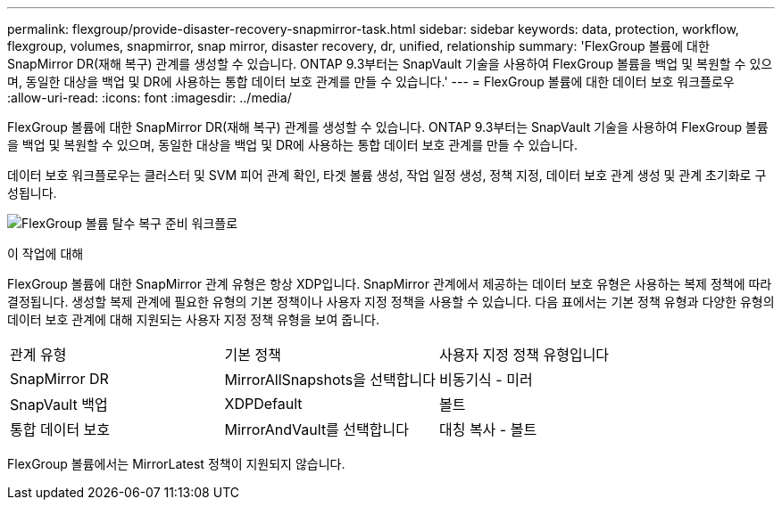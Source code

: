 ---
permalink: flexgroup/provide-disaster-recovery-snapmirror-task.html 
sidebar: sidebar 
keywords: data, protection, workflow, flexgroup, volumes, snapmirror, snap mirror, disaster recovery, dr, unified, relationship 
summary: 'FlexGroup 볼륨에 대한 SnapMirror DR(재해 복구) 관계를 생성할 수 있습니다. ONTAP 9.3부터는 SnapVault 기술을 사용하여 FlexGroup 볼륨을 백업 및 복원할 수 있으며, 동일한 대상을 백업 및 DR에 사용하는 통합 데이터 보호 관계를 만들 수 있습니다.' 
---
= FlexGroup 볼륨에 대한 데이터 보호 워크플로우
:allow-uri-read: 
:icons: font
:imagesdir: ../media/


[role="lead"]
FlexGroup 볼륨에 대한 SnapMirror DR(재해 복구) 관계를 생성할 수 있습니다. ONTAP 9.3부터는 SnapVault 기술을 사용하여 FlexGroup 볼륨을 백업 및 복원할 수 있으며, 동일한 대상을 백업 및 DR에 사용하는 통합 데이터 보호 관계를 만들 수 있습니다.

데이터 보호 워크플로우는 클러스터 및 SVM 피어 관계 확인, 타겟 볼륨 생성, 작업 일정 생성, 정책 지정, 데이터 보호 관계 생성 및 관계 초기화로 구성됩니다.

image:flexgroups-data-protection-workflow.gif["FlexGroup 볼륨 탈수 복구 준비 워크플로"]

.이 작업에 대해
FlexGroup 볼륨에 대한 SnapMirror 관계 유형은 항상 XDP입니다. SnapMirror 관계에서 제공하는 데이터 보호 유형은 사용하는 복제 정책에 따라 결정됩니다. 생성할 복제 관계에 필요한 유형의 기본 정책이나 사용자 지정 정책을 사용할 수 있습니다. 다음 표에서는 기본 정책 유형과 다양한 유형의 데이터 보호 관계에 대해 지원되는 사용자 지정 정책 유형을 보여 줍니다.

|===


| 관계 유형 | 기본 정책 | 사용자 지정 정책 유형입니다 


 a| 
SnapMirror DR
 a| 
MirrorAllSnapshots을 선택합니다
 a| 
비동기식 - 미러



 a| 
SnapVault 백업
 a| 
XDPDefault
 a| 
볼트



 a| 
통합 데이터 보호
 a| 
MirrorAndVault를 선택합니다
 a| 
대칭 복사 - 볼트

|===
FlexGroup 볼륨에서는 MirrorLatest 정책이 지원되지 않습니다.
